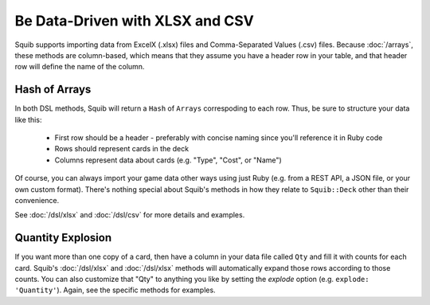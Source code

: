 Be Data-Driven with XLSX and CSV
================================

Squib supports importing data from ExcelX (.xlsx) files and Comma-Separated Values (.csv) files. Because :doc:`/arrays`, these methods are column-based, which means that they assume you have a header row in your table, and that header row will define the name of the column.

Hash of Arrays
--------------

In both DSL methods, Squib will return a ``Hash`` of ``Arrays`` correspoding to each row. Thus, be sure to structure your data like this:

  * First row should be a header - preferably with concise naming since you'll reference it in Ruby code
  * Rows should represent cards in the deck
  * Columns represent data about cards (e.g. "Type", "Cost", or "Name")

Of course, you can always import your game data other ways using just Ruby (e.g. from a REST API, a JSON file, or your own custom format). There's nothing special about Squib's methods in how they relate to ``Squib::Deck`` other than their convenience.

See :doc:`/dsl/xlsx` and :doc:`/dsl/csv` for more details and examples.

Quantity Explosion
------------------

If you want more than one copy of a card, then have a column in your data file called ``Qty`` and fill it with counts for each card. Squib's :doc:`/dsl/xlsx` and :doc:`/dsl/xlsx` methods will automatically expand those rows according to those counts. You can also customize that "Qty" to anything you like by setting the `explode` option (e.g. ``explode: 'Quantity'``). Again, see the specific methods for examples.
